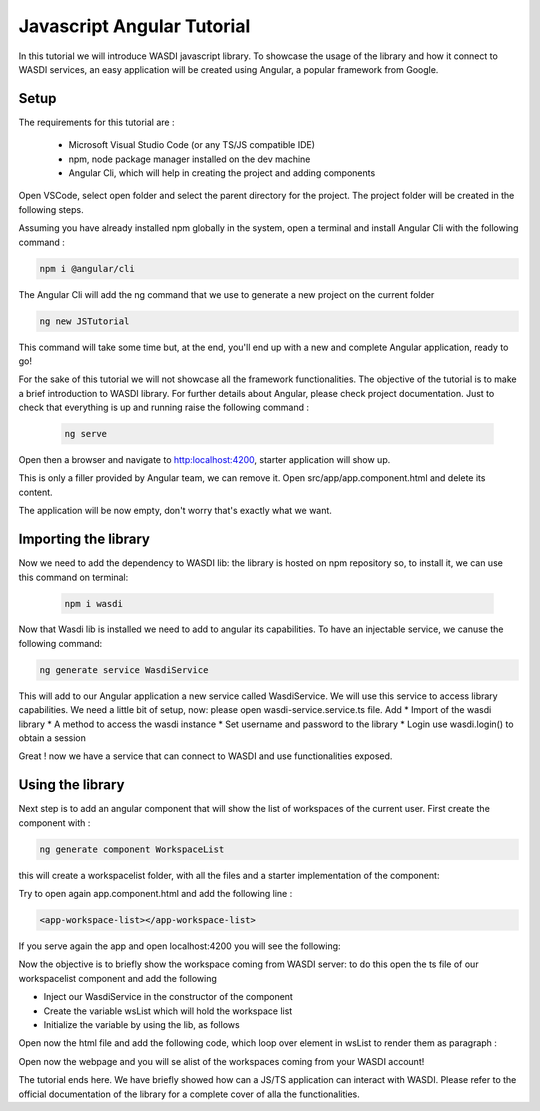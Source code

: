 .. TestReadTheDocs documentation master file, created by
   sphinx-quickstart on Mon Apr 19 16:00:28 2021.
   You can adapt this file completely to your liking, but it should at least
   contain the root `toctree` directive.
.. _PythonTutorial:

Javascript Angular Tutorial
===========================

In this tutorial we will introduce WASDI javascript library.
To showcase the usage of the library and how it connect to WASDI services,
an easy application will be created using Angular, a popular framework from Google.

Setup
---------------------------

The requirements for this tutorial are :

    * Microsoft Visual Studio Code (or any TS/JS compatible IDE)
    * npm, node package manager installed on the dev machine
    * Angular Cli, which will help in creating the project and adding components

Open VSCode, select open folder and select the parent directory for the project.
The project folder will be created in the following steps.

.. image:: _static/javascript_tutorial_image/VSCnewproject.png


Assuming you have already installed npm globally in the system, open a terminal and install Angular Cli
with the following command :

.. code-block:: python

    npm i @angular/cli

The Angular Cli will add the ng command that we use to generate a new project on the current folder

.. code-block:: python

    ng new JSTutorial

This command will take some time but, at the end, you'll end up with a new and complete Angular application, ready to go!

.. image:: _static/javascript_tutorial_image/newSetup.png


For the sake of this tutorial we will not showcase all the framework functionalities.
The objective of the tutorial is to make a brief introduction to WASDI library.
For further details about Angular, please check project documentation.
Just to check that everything is up and running raise the following command :

 .. code-block:: python

     ng serve

Open then a browser and navigate to http:localhost:4200, starter application will show up.

.. image:: _static/javascript_tutorial_image/ngnew.png

This is only a filler provided by Angular team, we can remove it.
Open src/app/app.component.html and delete its content.

The application will be now empty, don't worry that's exactly what we want.

Importing the library
---------------------------

Now we need to add the dependency to WASDI lib: the library is hosted on npm repository so,
to install it, we can use this command on terminal:

 .. code-block:: python

     npm i wasdi

Now that Wasdi lib is installed we need to add to angular its capabilities.
To have an injectable service, we canuse the following command:

.. code-block:: python

     ng generate service WasdiService

This will add to our Angular application a new service called WasdiService.
We will use this service to access library capabilities.
We need a little bit of setup, now: please open wasdi-service.service.ts file.
Add
* Import of the wasdi library
* A method to access the wasdi instance
* Set username and password to the library
* Login use wasdi.login() to obtain a session

.. image:: _static/javascript_tutorial_image/WasdiService.png

Great ! now we have a service that can connect to WASDI and use functionalities exposed.

Using the library
---------------------------
Next step is to add an angular component that will show the list of workspaces of the current user.
First create the component with :

.. code-block:: python

     ng generate component WorkspaceList

this will create a workspacelist folder, with all the files and a starter implementation of the component:

.. image:: _static/javascript_tutorial_image/wslist.png

Try to open again app.component.html and add the following line :

.. code-block:: html

    <app-workspace-list></app-workspace-list>

If you serve again the app and open localhost:4200 you will see the following:

.. image:: _static/javascript_tutorial_image/starter.png

Now the objective is to briefly show the workspace coming from WASDI server: to do this open the
ts file of our workspacelist component and add the following

* Inject our WasdiService in the constructor of the component
* Create the variable wsList which will hold the workspace list
* Initialize the variable by using the lib, as follows
.. image:: _static/javascript_tutorial_image/tscode.png

Open now the html file and add the following code, which loop over element in wsList to render them as paragraph :

.. image:: _static/javascript_tutorial_image/htmlcode.png

Open now the webpage and you will se alist of the workspaces coming from your WASDI account!

.. image:: _static/javascript_tutorial_image/final.png

The tutorial ends here. We have briefly showed how can a JS/TS application can interact with
WASDI. Please refer to the official documentation of the library for a complete
cover of alla the functionalities.





